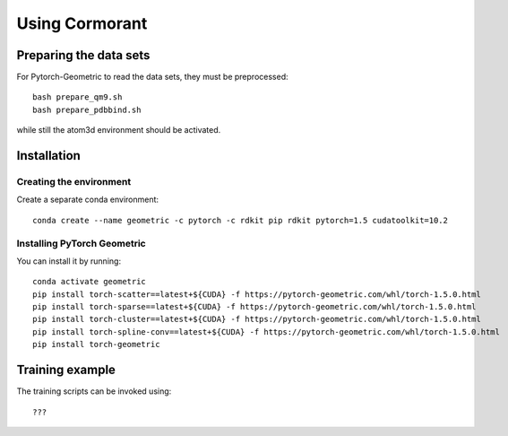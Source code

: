 Using Cormorant
===============


Preparing the data sets
-----------------------

For Pytorch-Geometric to read the data sets, they must be preprocessed::

    bash prepare_qm9.sh
    bash prepare_pdbbind.sh

while still the atom3d environment should be activated.


Installation
------------

Creating the environment
````````````````````````

Create a separate conda environment::

    conda create --name geometric -c pytorch -c rdkit pip rdkit pytorch=1.5 cudatoolkit=10.2


Installing PyTorch Geometric 
````````````````````````````

You can install it by running::

    conda activate geometric
    pip install torch-scatter==latest+${CUDA} -f https://pytorch-geometric.com/whl/torch-1.5.0.html
    pip install torch-sparse==latest+${CUDA} -f https://pytorch-geometric.com/whl/torch-1.5.0.html
    pip install torch-cluster==latest+${CUDA} -f https://pytorch-geometric.com/whl/torch-1.5.0.html
    pip install torch-spline-conv==latest+${CUDA} -f https://pytorch-geometric.com/whl/torch-1.5.0.html
    pip install torch-geometric


Training example
----------------

The training scripts can be invoked using::

    ???


